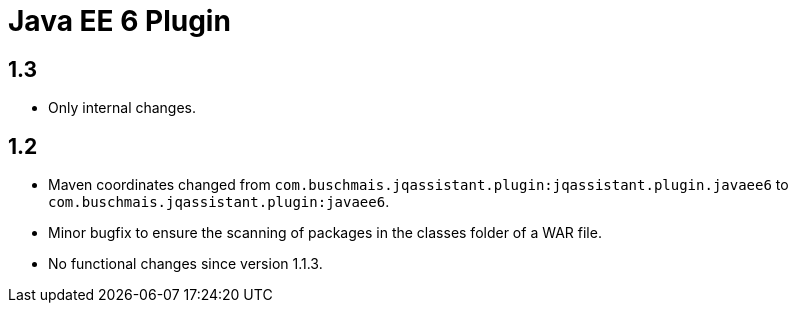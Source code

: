 
= Java EE 6 Plugin

== 1.3

* Only internal changes.

== 1.2

* Maven coordinates changed from `com.buschmais.jqassistant.plugin:jqassistant.plugin.javaee6`
  to `com.buschmais.jqassistant.plugin:javaee6`.
* Minor bugfix to ensure the scanning of packages in the classes folder of a WAR file.
* No functional changes since version 1.1.3.



